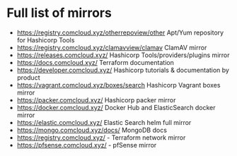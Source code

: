 * Full list of mirrors
- https://registry.comcloud.xyz/otherrepoview/other Apt/Yum repository for Hashicorp Tools
- https://registry.comcloud.xyz/clamavview/clamav ClamAV mirror
- https://releases.comcloud.xyz/ Hashicorp Tools/providers/plugins mirror 
- https://docs.comcloud.xyz/ Terraform documentation
- https://developer.comcloud.xyz/ Hashicorp tutorials & documentation by product
- https://vagrant.comcloud.xyz/boxes/search Hashicorp Vagrant boxes mirror
- https://packer.comcloud.xyz/  Hashicorp packer mirror
- https://docker.comcloud.xyz/ Docker Hub and ElasticSearch docker mirror
- https://elastic.comcloud.xyz/ Elastic Search helm full mirror
- https://mongo.comcloud.xyz/docs/ MongoDB docs
- https://registry.comcloud.xyz/ - Terraform network mirror
- https://pfsense.comcloud.xyz/ - pfSense mirror

